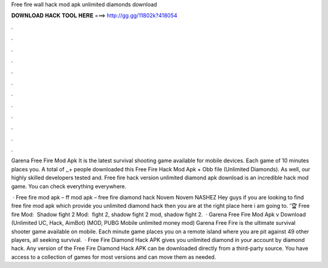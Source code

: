 Free fire wall hack mod apk unlimited diamonds download



𝐃𝐎𝐖𝐍𝐋𝐎𝐀𝐃 𝐇𝐀𝐂𝐊 𝐓𝐎𝐎𝐋 𝐇𝐄𝐑𝐄 ===> http://gg.gg/11802k?418054



.



.



.



.



.



.



.



.



.



.



.



.

Garena Free Fire Mod Apk It is the latest survival shooting game available for mobile devices. Each game of 10 minutes places you. A total of ,,+ people downloaded this Free Fire Hack Mod Apk + Obb file (Unlimited Diamonds). As well, our highly skilled developers tested and. Free fire hack version unlimited diamond apk download is an incredible hack mod game. You can check everything everywhere.

 · Free fire mod apk – ff mod apk – free fire diamond hack Novem Novem NASHEZ Hey guys if you are looking to find free fire mod apk which provide you unlimited diamond hack then you are at the right place here i am going to. '🏆 Free fire Mod: ️ Shadow fight 2 Mod: ️ fight 2, shadow fight 2 mod, shadow fight 2.  · Garena Free Fire Mod Apk v Download (Unlimited UC, Hack, AimBot) (MOD, PUBG Mobile unlimited money mod) Garena Free Fire is the ultimate survival shooter game available on mobile. Each minute game places you on a remote island where you are pit against 49 other players, all seeking survival.  · Free Fire Diamond Hack APK gives you unlimited diamond in your account by diamond hack. Any version of the Free Fire Diamond Hack APK can be downloaded directly from a third-party source. You have access to a collection of games for most versions and can move them as needed.
